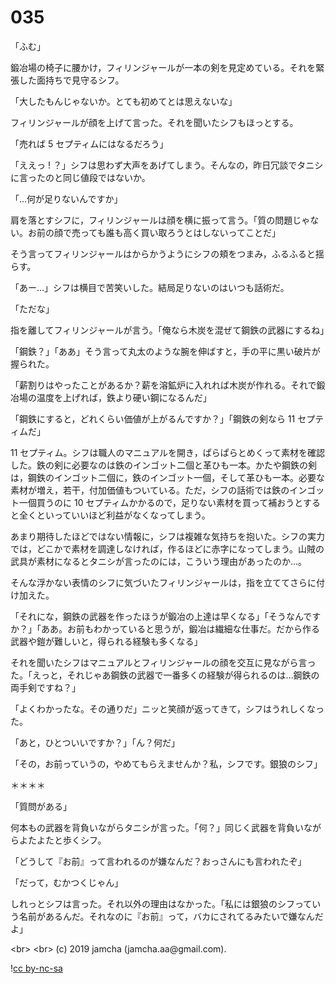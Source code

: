 #+OPTIONS: toc:nil
#+OPTIONS: -:nil
#+OPTIONS: ^:{}
 
* 035

  「ふむ」

  鍛冶場の椅子に腰かけ，フィリンジャールが一本の剣を見定めている。それを緊張した面持ちで見守るシフ。

  「大したもんじゃないか。とても初めてとは思えないな」

  フィリンジャールが顔を上げて言った。それを聞いたシフもほっとする。

  「売れば 5 セプティムにはなるだろう」

  「ええっ ! ？」シフは思わず大声をあげてしまう。そんなの，昨日冗談でタニシに言ったのと同じ値段ではないか。

  「…何が足りないんですか」

  肩を落とすシフに，フィリンジャールは顔を横に振って言う。「質の問題じゃない。お前の顔で売っても誰も高く買い取ろうとはしないってことだ」

  そう言ってフィリンジャールはからかうようにシフの頬をつまみ，ふるふると揺らす。

  「あー…」シフは横目で苦笑いした。結局足りないのはいつも話術だ。

  「ただな」

  指を離してフィリンジャールが言う。「俺なら木炭を混ぜて鋼鉄の武器にするね」

  「鋼鉄？」「ああ」そう言って丸太のような腕を伸ばすと，手の平に黒い破片が握られた。

  「薪割りはやったことがあるか？薪を溶鉱炉に入れれば木炭が作れる。それで鍛冶場の温度を上げれば，鉄より硬い鋼になるんだ」

  「鋼鉄にすると，どれくらい価値が上がるんですか？」「鋼鉄の剣なら 11 セプティムだ」

  11 セプティム。シフは職人のマニュアルを開き，ぱらぱらとめくって素材を確認した。鉄の剣に必要なのは鉄のインゴット二個と革ひも一本。かたや鋼鉄の剣は，鋼鉄のインゴット二個に，鉄のインゴット一個，そして革ひも一本。必要な素材が増え，若干，付加価値もついている。ただ，シフの話術では鉄のインゴット一個買うのに 10 セプティムかかるので，足りない素材を買って補おうとすると全くといっていいほど利益がなくなってしまう。

  あまり期待したほどではない情報に，シフは複雑な気持ちを抱いた。シフの実力では，どこかで素材を調達しなければ，作るほどに赤字になってしまう。山賊の武具が素材になるとタニシが言ったのには，こういう理由があったのか…。

  そんな浮かない表情のシフに気づいたフィリンジャールは，指を立ててさらに付け加えた。

  「それにな，鋼鉄の武器を作ったほうが鍛冶の上達は早くなる」「そうなんですか？」「ああ。お前もわかっていると思うが，鍛冶は繊細な仕事だ。だから作る武器や鎧が難しいと，得られる経験も多くなる」

  それを聞いたシフはマニュアルとフィリンジャールの顔を交互に見ながら言った。「えっと，それじゃあ鋼鉄の武器で一番多くの経験が得られるのは…鋼鉄の両手剣ですね？」

  「よくわかったな。その通りだ」ニッと笑顔が返ってきて，シフはうれしくなった。

  「あと，ひとついいですか？」「ん？何だ」

  「その，お前っていうの，やめてもらえませんか？私，シフです。銀狼のシフ」

  ＊＊＊＊

  「質問がある」

  何本もの武器を背負いながらタニシが言った。「何？」同じく武器を背負いながらよたよたと歩くシフ。

  「どうして『お前』って言われるのが嫌なんだ？おっさんにも言われたぞ」

  「だって，むかつくじゃん」

  しれっとシフは言った。それ以外の理由はなかった。「私には銀狼のシフっていう名前があるんだ。それなのに『お前』って，バカにされてるみたいで嫌なんだよ」

  <br>
  <br>
  (c) 2019 jamcha (jamcha.aa@gmail.com).

  ![[https://i.creativecommons.org/l/by-nc-sa/4.0/88x31.png][cc by-nc-sa]]
